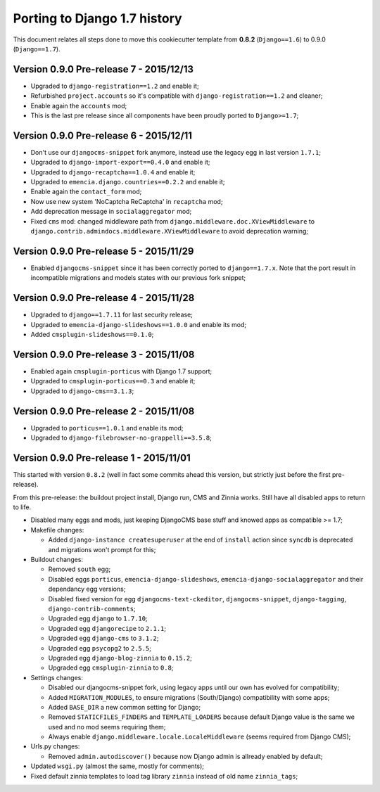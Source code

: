 
.. _def-history-port-django17:

=============================
Porting to Django 1.7 history
=============================

This document relates all steps done to move this cookiecutter template from **0.8.2** (``Django==1.6``) to 0.9.0 (``Django==1.7``).

Version 0.9.0 Pre-release 7 - 2015/12/13
----------------------------------------

* Upgraded to ``django-registration==1.2`` and enable it;
* Refurbished ``project.accounts`` so it's compatible with ``django-registration==1.2`` and cleaner;
* Enable again the ``accounts`` mod;
* This is the last pre release since all components have been proudly ported to ``Django>=1.7``;

Version 0.9.0 Pre-release 6 - 2015/12/11
----------------------------------------

* Don't use our ``djangocms-snippet`` fork anymore, instead use the legacy egg in last version ``1.7.1``;
* Upgraded to ``django-import-export==0.4.0`` and enable it;
* Upgraded to ``django-recaptcha==1.0.4`` and enable it;
* Upgraded to ``emencia.django.countries==0.2.2`` and enable it;
* Enable again the ``contact_form`` mod;
* Now use new system 'NoCaptcha ReCaptcha' in ``recaptcha`` mod;
* Add deprecation message in ``socialaggregator`` mod;
* Fixed ``cms`` mod: changed middleware path from ``django.middleware.doc.XViewMiddleware`` to ``django.contrib.admindocs.middleware.XViewMiddleware`` to avoid deprecation warning;

Version 0.9.0 Pre-release 5 - 2015/11/29
----------------------------------------

* Enabled ``djangocms-snippet`` since it has been correctly ported to ``django==1.7.x``. Note that the port result in incompatible migrations and models states with our previous fork snippet;

Version 0.9.0 Pre-release 4 - 2015/11/28
----------------------------------------

* Upgraded to ``django==1.7.11`` for last security release;
* Upgraded to ``emencia-django-slideshows==1.0.0`` and enable its mod;
* Added ``cmsplugin-slideshows==0.1.0``;

Version 0.9.0 Pre-release 3 - 2015/11/08
----------------------------------------

* Enabled again ``cmsplugin-porticus`` with Django 1.7 support;
* Upgraded to ``cmsplugin-porticus==0.3`` and enable it;
* Upgraded to ``django-cms==3.1.3``;

Version 0.9.0 Pre-release 2 - 2015/11/08
----------------------------------------

* Upgraded to ``porticus==1.0.1`` and enable its mod;
* Upgraded to ``django-filebrowser-no-grappelli==3.5.8``;

Version 0.9.0 Pre-release 1 - 2015/11/01
----------------------------------------

This started with version ``0.8.2`` (well in fact some commits ahead this version, but strictly just before the first pre-release).

From this pre-release: the buildout project install, Django run, CMS and Zinnia works. Still have all disabled apps to return to life.

* Disabled many eggs and mods, just keeping DjangoCMS base stuff and knowed apps as compatible >= 1.7;
* Makefile changes:

  * Added ``django-instance createsuperuser`` at the end of ``install`` action since ``syncdb`` is deprecated and migrations won't prompt for this;
  
* Buildout changes:
  
  * Removed ``south`` egg;
  * Disabled eggs ``porticus``, ``emencia-django-slideshows``, ``emencia-django-socialaggregator`` and their dependancy egg versions;
  * Disabled fixed version for egg ``djangocms-text-ckeditor``, ``djangocms-snippet``, ``django-tagging``, ``django-contrib-comments``;
  * Upgraded egg ``django`` to ``1.7.10``;
  * Upgraded egg ``djangorecipe`` to ``2.1.1``;
  * Upgraded egg ``django-cms`` to ``3.1.2``;
  * Upgraded egg ``psycopg2`` to ``2.5.5``;
  * Upgraded egg ``django-blog-zinnia`` to ``0.15.2``;
  * Upgraded egg ``cmsplugin-zinnia`` to ``0.8``;

* Settings changes:

  * Disabled our djangocms-snippet fork, using legacy apps until our own has evolved for compatibility;
  * Added ``MIGRATION_MODULES``, to ensure migrations (South/Django) compatibility with some apps;
  * Added ``BASE_DIR`` a new common setting for Django;
  * Removed ``STATICFILES_FINDERS`` and ``TEMPLATE_LOADERS`` because default Django value is the same we used and no mod seems requiring them;
  * Always enable ``django.middleware.locale.LocaleMiddleware`` (seems required from Django CMS);

* Urls.py changes:

  * Removed ``admin.autodiscover()`` because now Django admin is allready enabled by default;

* Updated ``wsgi.py`` (almost the same, mostly for comments);
* Fixed default zinnia templates to load tag library ``zinnia`` instead of old name ``zinnia_tags``;
